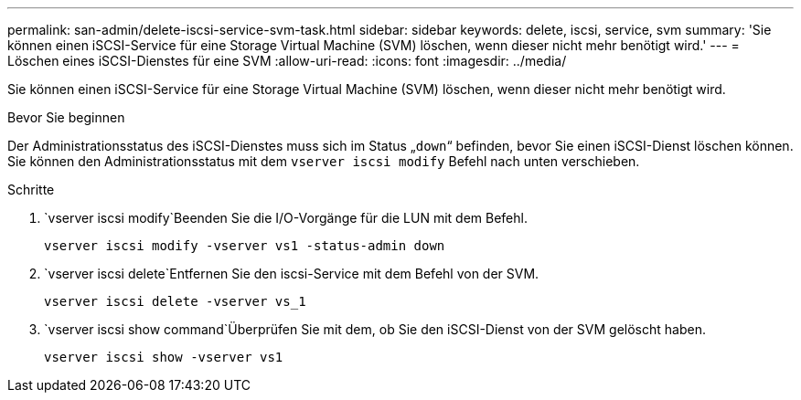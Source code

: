 ---
permalink: san-admin/delete-iscsi-service-svm-task.html 
sidebar: sidebar 
keywords: delete, iscsi, service, svm 
summary: 'Sie können einen iSCSI-Service für eine Storage Virtual Machine (SVM) löschen, wenn dieser nicht mehr benötigt wird.' 
---
= Löschen eines iSCSI-Dienstes für eine SVM
:allow-uri-read: 
:icons: font
:imagesdir: ../media/


[role="lead"]
Sie können einen iSCSI-Service für eine Storage Virtual Machine (SVM) löschen, wenn dieser nicht mehr benötigt wird.

.Bevor Sie beginnen
Der Administrationsstatus des iSCSI-Dienstes muss sich im Status „`down`“ befinden, bevor Sie einen iSCSI-Dienst löschen können. Sie können den Administrationsstatus mit dem `vserver iscsi modify` Befehl nach unten verschieben.

.Schritte
.  `vserver iscsi modify`Beenden Sie die I/O-Vorgänge für die LUN mit dem Befehl.
+
`vserver iscsi modify -vserver vs1 -status-admin down`

.  `vserver iscsi delete`Entfernen Sie den iscsi-Service mit dem Befehl von der SVM.
+
`vserver iscsi delete -vserver vs_1`

.  `vserver iscsi show command`Überprüfen Sie mit dem, ob Sie den iSCSI-Dienst von der SVM gelöscht haben.
+
`vserver iscsi show -vserver vs1`


